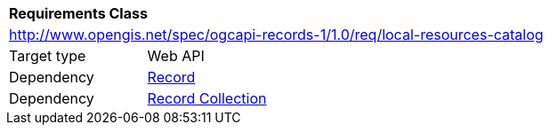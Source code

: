 [[rc_local-resources-catalog]]
[cols="1,4",width="90%"]
|===
2+|*Requirements Class*
2+|http://www.opengis.net/spec/ogcapi-records-1/1.0/req/local-resources-catalog
|Target type |Web API
|Dependency |<<rc_record-core,Record>>
|Dependency |<<rc_record-collection,Record Collection>>
|===
